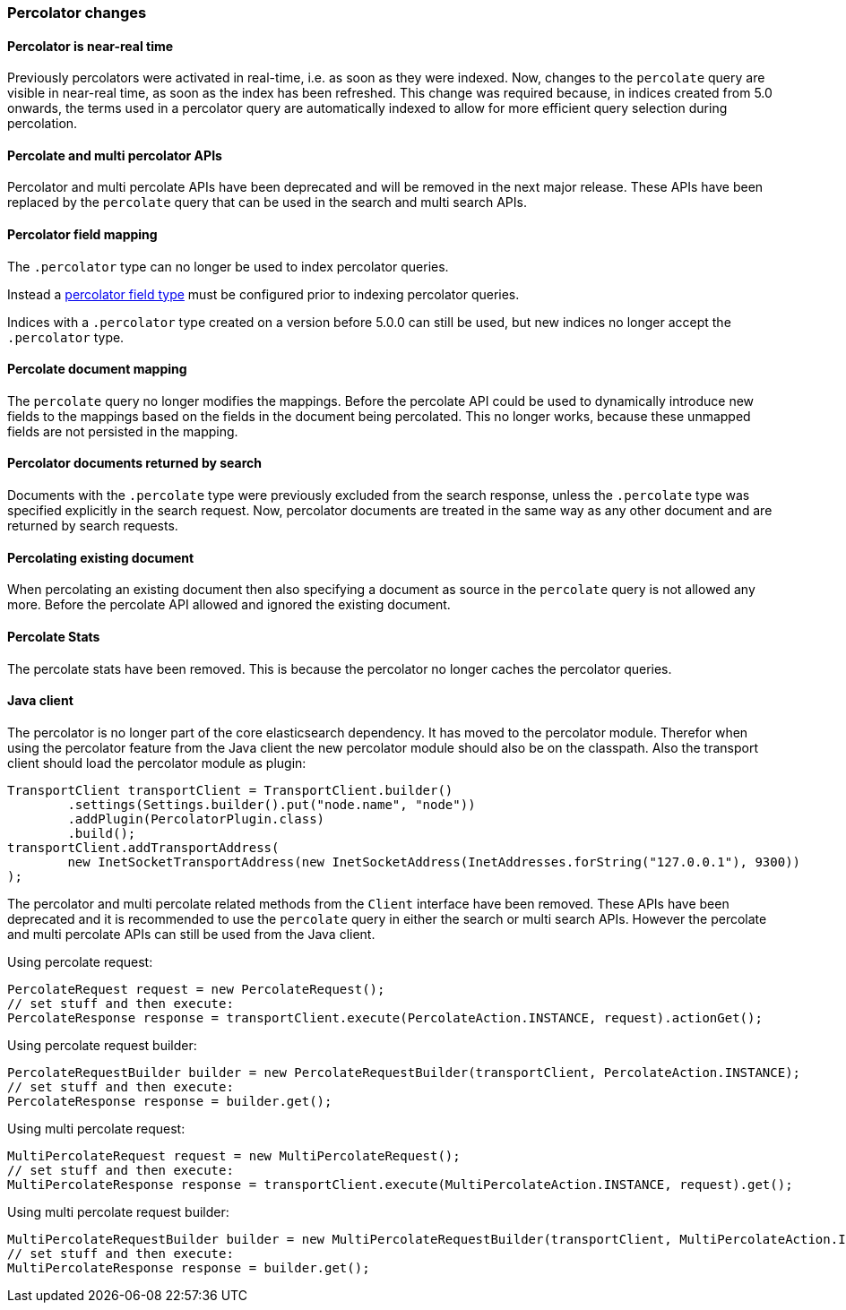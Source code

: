 [[breaking_50_percolator]]
=== Percolator changes

==== Percolator is near-real time

Previously percolators were activated in real-time, i.e. as soon as they were
indexed.  Now, changes to the `percolate` query are visible in near-real time,
as soon as the index has been refreshed. This change was required because, in
indices created from 5.0 onwards, the terms used in a percolator query are
automatically indexed to allow for more efficient query selection during
percolation.

==== Percolate and multi percolator APIs

Percolator and multi percolate APIs have been deprecated and will be removed in the next major release. These APIs have
been replaced by the `percolate` query that can be used in the search and multi search APIs.

==== Percolator field mapping

The `.percolator` type can no longer be used to index percolator queries.

Instead a <<percolator,percolator field type>> must be configured prior to indexing percolator queries.

Indices with a `.percolator` type created on a version before 5.0.0 can still be used,
but new indices no longer accept the `.percolator` type.

==== Percolate document mapping

The `percolate` query no longer modifies the mappings. Before the percolate API
could be used to dynamically introduce new fields to the mappings based on the
fields in the document being percolated. This no longer works, because these
unmapped fields are not persisted in the mapping.

==== Percolator documents returned by search

Documents with the `.percolate` type were previously excluded from the search
response, unless the `.percolate` type was specified explicitly in the search
request.  Now, percolator documents are treated in the same way as any other
document and are returned by search requests.

==== Percolating existing document

When percolating an existing document then also specifying a document as source in the
`percolate` query is not allowed any more. Before the percolate API allowed and ignored
the existing document.

==== Percolate Stats

The percolate stats have been removed. This is because the percolator no longer caches the percolator queries.

==== Java client

The percolator is no longer part of the core elasticsearch dependency. It has moved to the percolator module.
Therefor when using the percolator feature from the Java client the new percolator module should also be on the
classpath. Also the transport client should load the percolator module as plugin:

[source,java]
--------------------------------------------------
TransportClient transportClient = TransportClient.builder()
        .settings(Settings.builder().put("node.name", "node"))
        .addPlugin(PercolatorPlugin.class)
        .build();
transportClient.addTransportAddress(
        new InetSocketTransportAddress(new InetSocketAddress(InetAddresses.forString("127.0.0.1"), 9300))
);
--------------------------------------------------

The percolator and multi percolate related methods from the `Client` interface have been removed. These APIs have been
deprecated and it is recommended to use the `percolate` query in either the search or multi search APIs. However the
percolate and multi percolate APIs can still be used from the Java client.

Using percolate request:

[source,java]
--------------------------------------------------
PercolateRequest request = new PercolateRequest();
// set stuff and then execute:
PercolateResponse response = transportClient.execute(PercolateAction.INSTANCE, request).actionGet();
--------------------------------------------------

Using percolate request builder:

[source,java]
--------------------------------------------------
PercolateRequestBuilder builder = new PercolateRequestBuilder(transportClient, PercolateAction.INSTANCE);
// set stuff and then execute:
PercolateResponse response = builder.get();
--------------------------------------------------

Using multi percolate request:

[source,java]
--------------------------------------------------
MultiPercolateRequest request = new MultiPercolateRequest();
// set stuff and then execute:
MultiPercolateResponse response = transportClient.execute(MultiPercolateAction.INSTANCE, request).get();
--------------------------------------------------

Using multi percolate request builder:

[source,java]
--------------------------------------------------
MultiPercolateRequestBuilder builder = new MultiPercolateRequestBuilder(transportClient, MultiPercolateAction.INSTANCE);
// set stuff and then execute:
MultiPercolateResponse response = builder.get();
--------------------------------------------------